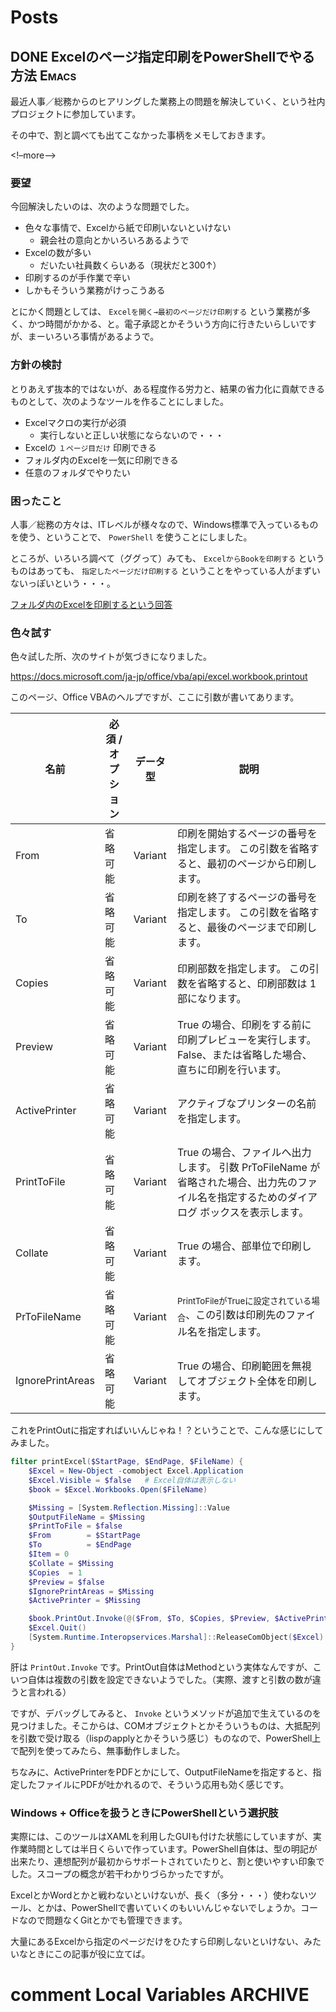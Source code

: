 #+STARTUP: content logdone inlneimages

#+HUGO_BASE_DIR: ../../../
#+HUGO_AUTO_SET_LASTMOD: t

* Posts
:PROPERTIES:
:EXPORT_HUGO_SECTION: post/2019/07
:END:

** DONE Excelのページ指定印刷をPowerShellでやる方法                   :Emacs:
CLOSED: [2019-07-10 水 15:14]
:PROPERTIES:
:EXPORT_FILE_NAME: print_excel_only_pages
:EXPORT_AUTHOR: derui
:END:

最近人事／総務からのヒアリングした業務上の問題を解決していく、という社内プロジェクトに参加しています。

その中で、割と調べても出てこなかった事柄をメモしておきます。

<!--more-->

*** 要望
今回解決したいのは、次のような問題でした。

- 色々な事情で、Excelから紙で印刷いないといけない
  - 親会社の意向とかいろいろあるようで
- Excelの数が多い
  - だいたい社員数くらいある（現状だと300↑）
- 印刷するのが手作業で辛い
- しかもそういう業務がけっこうある


とにかく問題としては、 =Excelを開く→最初のページだけ印刷する= という業務が多く、かつ時間がかかる、と。電子承認とかそういう方向に行きたいらしいですが、まーいろいろ事情があるようで。

*** 方針の検討
とりあえず抜本的ではないが、ある程度作る労力と、結果の省力化に貢献できるものとして、次のようなツールを作ることにしました。

- Excelマクロの実行が必須
  - 実行しないと正しい状態にならないので・・・
- Excelの =１ページ目だけ= 印刷できる
- フォルダ内のExcelを一気に印刷できる
- 任意のフォルダでやりたい

*** 困ったこと
人事／総務の方々は、ITレベルが様々なので、Windows標準で入っているものを使う、ということで、 =PowerShell= を使うことにしました。

ところが、いろいろ調べて（ググって）みても、 =ExcelからBookを印刷する= というものはあっても、 =指定したページだけ印刷する= ということをやっている人がまずいないっぽいという・・・。

[[https://stackoverflow.com/questions/47602222/printing-all-excel-files-in-a-folder-using-powershell][フォルダ内のExcelを印刷するという回答]]

*** 色々試す

色々試した所、次のサイトが気づきになりました。

[[https://docs.microsoft.com/ja-jp/office/vba/api/excel.workbook.printout]]

このページ、Office VBAのヘルプですが、ここに引数が書いてあります。


| 名前             | 必須 / オプション | データ型 | 説明                                                                                                                                        |
|------------------+-------------------+----------+---------------------------------------------------------------------------------------------------------------------------------------------|
| From             | 省略可能          | Variant  | 印刷を開始するページの番号を指定します。 この引数を省略すると、最初のページから印刷します。                                                 |
| To               | 省略可能          | Variant  | 印刷を終了するページの番号を指定します。 この引数を省略すると、最後のページまで印刷します。                                                 |
| Copies           | 省略可能          | Variant  | 印刷部数を指定します。 この引数を省略すると、印刷部数は 1 部になります。                                                                    |
| Preview          | 省略可能          | Variant  | True の場合、印刷をする前に印刷プレビューを実行します。 False、または省略した場合、直ちに印刷を行います。                                   |
| ActivePrinter    | 省略可能          | Variant  | アクティブなプリンターの名前を指定します。                                                                                                  |
| PrintToFile      | 省略可能          | Variant  | True の場合、ファイルへ出力します。 引数 PrToFileName が省略された場合、出力先のファイル名を指定するためのダイアログ ボックスを表示します。 |
| Collate          | 省略可能          | Variant  | True の場合、部単位で印刷します。                                                                                                           |
| PrToFileName     | 省略可能          | Variant  | _PrintToFile_がTrueに設定されている場合、この引数は印刷先のファイル名を指定します。                                                         |
| IgnorePrintAreas | 省略可能          | Variant  | True の場合、印刷範囲を無視してオブジェクト全体を印刷します。                                                                               |


これをPrintOutに指定すればいいんじゃね！？ということで、こんな感じにしてみました。

#+begin_src powershell
filter printExcel($StartPage, $EndPage, $FileName) {
    $Excel = New-Object -comobject Excel.Application
    $Excel.Visible = $false   # Excel自体は表示しない
    $book = $Excel.Workbooks.Open($FileName)

    $Missing = [System.Reflection.Missing]::Value
    $OutputFileName = $Missing
    $PrintToFile = $false
    $From        = $StartPage
    $To          = $EndPage
    $Item = 0
    $Collate = $Missing
    $Copies  = 1
    $Preview = $false
    $IgnorePrintAreas = $Missing
    $ActivePrinter = $Missing

    $book.PrintOut.Invoke(@($From, $To, $Copies, $Preview, $ActivePrinter, $PrintToFile, $Collate, $OutputFileName, $IgnorePrintArea))
    $Excel.Quit()
    [System.Runtime.Interopservices.Marshal]::ReleaseComObject($Excel) | Out-Null
}
#+end_src

肝は =PrintOut.Invoke= です。PrintOut自体はMethodという実体なんですが、こいつ自体は複数の引数を設定できないようでした。（実際、渡すと引数の数が違うと言われる）

ですが、デバッグしてみると、 =Invoke= というメソッドが追加で生えているのを見つけました。そこからは、COMオブジェクトとかそういうものは、大抵配列を引数で受け取る（lispのapplyとかそういう感じ）ものなので、PowerShell上で配列を使ってみたら、無事動作しました。

ちなみに、ActivePrinterをPDFとかにして、OutputFileNameを指定すると、指定したファイルにPDFが吐かれるので、そういう応用も効く感じです。

*** Windows + Officeを扱うときにPowerShellという選択肢
実際には、このツールはXAMLを利用したGUIも付けた状態にしていますが、実作業時間としては半日くらいで作っています。PowerShell自体は、型の明記が出来たり、連想配列が最初からサポートされていたりと、割と使いやすい印象でした。スコープの概念が若干わかりづらかったですが。

ExcelとかWordとかと戦わないといけないが、長く（多分・・・）使わないツール、とかは、PowerShellで書いていくのもいいんじゃないでしょうか。コードなので問題なくGitとかでも管理できます。

大量にあるExcelから指定のページだけをひたすら印刷しないといけない、みたいなときにこの記事が役に立てば。

* comment Local Variables                                           :ARCHIVE:
# Local Variables:
# org-hugo-auto-export-on-save: t
# End:
